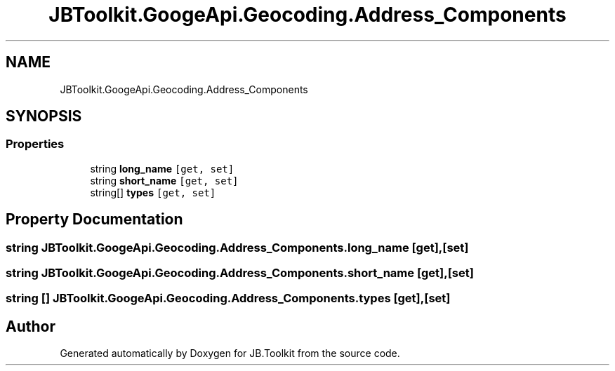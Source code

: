 .TH "JBToolkit.GoogeApi.Geocoding.Address_Components" 3 "Mon Aug 31 2020" "JB.Toolkit" \" -*- nroff -*-
.ad l
.nh
.SH NAME
JBToolkit.GoogeApi.Geocoding.Address_Components
.SH SYNOPSIS
.br
.PP
.SS "Properties"

.in +1c
.ti -1c
.RI "string \fBlong_name\fP\fC [get, set]\fP"
.br
.ti -1c
.RI "string \fBshort_name\fP\fC [get, set]\fP"
.br
.ti -1c
.RI "string[] \fBtypes\fP\fC [get, set]\fP"
.br
.in -1c
.SH "Property Documentation"
.PP 
.SS "string JBToolkit\&.GoogeApi\&.Geocoding\&.Address_Components\&.long_name\fC [get]\fP, \fC [set]\fP"

.SS "string JBToolkit\&.GoogeApi\&.Geocoding\&.Address_Components\&.short_name\fC [get]\fP, \fC [set]\fP"

.SS "string [] JBToolkit\&.GoogeApi\&.Geocoding\&.Address_Components\&.types\fC [get]\fP, \fC [set]\fP"


.SH "Author"
.PP 
Generated automatically by Doxygen for JB\&.Toolkit from the source code\&.
